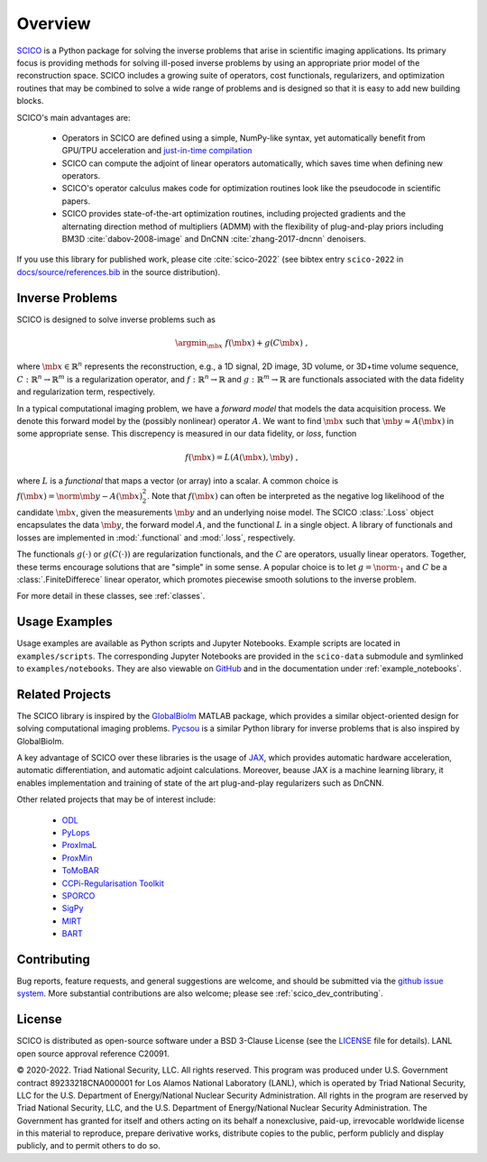 Overview
========


.. raw:: html

    <style type='text/css'>
    div.document ul blockquote {
       margin-bottom: 8px !important;
    }
    div.document li > p {
       margin-bottom: 4px !important;
    }
    div.document ul > li {
      list-style: square outside !important;
      margin-left: 1em !important;
    }
    section {
      padding-bottom: 1em;
    }
    ul {
      margin-bottom: 1em;
    }
    </style>



`SCICO <https://github.com/lanl/scico>`__ is a Python package
for solving the inverse problems that arise
in scientific imaging applications.
Its primary focus is providing methods
for solving ill-posed inverse problems
by using an appropriate prior model of the reconstruction space.
SCICO includes a growing suite of operators, cost
functionals, regularizers, and optimization routines that may be
combined to solve a wide range of problems and is designed so that it is
easy to add new building blocks.

SCICO's main advantages are:

   - Operators in SCICO are defined using a simple, NumPy-like syntax,
     yet automatically benefit from GPU/TPU acceleration and
     `just-in-time compilation
     <https://jax.readthedocs.io/en/latest/notebooks/quickstart.html#using-jit-to-speed-up-functions>`__
   - SCICO can compute the adjoint of linear operators automatically,
     which saves time when defining new operators.
   - SCICO's operator calculus makes code for optimization routines
     look like the pseudocode in scientific papers.
   - SCICO provides state-of-the-art optimization routines,
     including projected gradients
     and the alternating direction method of multipliers (ADMM)
     with the flexibility of plug-and-play priors
     including BM3D :cite:`dabov-2008-image` and DnCNN :cite:`zhang-2017-dncnn` denoisers.


If you use this library for published work,
please cite :cite:`scico-2022`
(see bibtex entry ``scico-2022`` in
`docs/source/references.bib
<https://github.com/lanl/scico/blob/main/docs/source/references.bib>`_
in the source distribution).


Inverse Problems
----------------

SCICO is designed to solve inverse problems such as

.. math::

   \argmin_{\mb{x}} \; f(\mb{x}) + g(C \mb{x}) \;,

where :math:`\mb{x} \in \mathbb{R}^{n}` represents the reconstruction,
e.g., a 1D signal, 2D image, 3D volume, or 3D+time volume sequence,
:math:`C: \mathbb{R}^{n} \to \mathbb{R}^{m}`
is a regularization operator,
and :math:`f: \mathbb{R}^{n} \to \mathbb{R}`
and :math:`g: \mathbb{R}^{m} \to \mathbb{R}`
are functionals associated with the data fidelity
and regularization term, respectively.

In a typical computational imaging problem,
we have a `forward model` that models the data acquisition process.
We denote this forward model
by the (possibly nonlinear) operator :math:`A`.
We want to find :math:`\mb{x}`
such that :math:`\mb{y} \approx A(\mb{x})`
in some appropriate sense.
This discrepency is measured in our data fidelity, or `loss`, function

.. Math::
   f(\mb{x}) = L(A(\mb{x}), \mb{y}) \;,

where :math:`L` is a `functional` that maps a vector (or array)
into a scalar.
A common choice is :math:`f(\mb{x}) = \norm{\mb{y} - A(\mb{x})}_2^2`.
Note that :math:`f(\mb{x})` can often be interpreted
as the negative log likelihood of the candidate :math:`\mb{x}`,
given the measurements :math:`\mb{y}` and an underlying noise model.
The SCICO :class:`.Loss` object encapsulates
the data :math:`\mb{y}`,
the forward model :math:`A`,
and the functional :math:`L` in a single object.
A library of functionals and losses are implemented
in :mod:`.functional` and :mod:`.loss`, respectively.

The functionals :math:`g(\cdot)` or :math:`g(C (\cdot))`
are regularization functionals, and the :math:`C` are operators,
usually linear operators.
Together, these terms encourage solutions that are "simple" in some sense.
A popular choice is to let :math:`g = \norm{ \cdot }_1`
and :math:`C` be a :class:`.FiniteDifferece` linear operator,
which promotes piecewise smooth solutions
to the inverse problem.

For more detail in these classes, see :ref:`classes`.


Usage Examples
--------------

Usage examples are available as Python scripts and Jupyter Notebooks.
Example scripts are located in ``examples/scripts``.
The corresponding Jupyter Notebooks
are provided in the ``scico-data`` submodule
and symlinked to ``examples/notebooks``.
They are also viewable on
`GitHub <https://github.com/lanl/scico-data/tree/main/notebooks>`_
and in the documentation under :ref:`example_notebooks`.


Related Projects
----------------

The SCICO library is inspired by the
`GlobalBiolm <https://biomedical-imaging-group.github.io/GlobalBioIm/>`_
MATLAB package,
which provides a similar object-oriented design
for solving computational imaging problems.
`Pycsou <https://matthieumeo.github.io/pycsou/html/index>`_
is a similar Python library for inverse problems
that is also inspired by GlobalBioIm.

A key advantage of SCICO over these libraries is the usage of
`JAX <https://jax.readthedocs.io/>`_,
which provides
automatic hardware acceleration,
automatic differentiation,
and automatic adjoint calculations.
Moreover, beause JAX is a machine learning library,
it enables implementation and training
of state of the art plug-and-play regularizers such as DnCNN.


Other related projects that may be of interest include:

   - `ODL <https://github.com/odlgroup/odl>`_
   - `PyLops <https://pylops.readthedocs.io/en/latest/>`_
   - `ProxImaL <https://github.com/comp-imaging/ProxImaL>`_
   - `ProxMin <https://github.com/pmelchior/proxmin>`_
   - `ToMoBAR <https://github.com/dkazanc/ToMoBAR>`_
   - `CCPi-Regularisation Toolkit
     <https://github.com/vais-ral/CCPi-Regularisation-Toolkit>`_
   - `SPORCO <https://github.com/lanl/sporco>`_
   - `SigPy <https://github.com/mikgroup/sigpy>`_
   - `MIRT <https://github.com/JeffFessler/MIRT.jl>`_
   - `BART <http://mrirecon.github.io/bart/>`_


Contributing
------------

Bug reports, feature requests, and general suggestions are welcome,
and should be submitted via the
`github issue system <https://github.com/lanl/scico/issues>`__.
More substantial contributions are also welcome;
please see :ref:`scico_dev_contributing`.



License
-------

SCICO is distributed as open-source software
under a BSD 3-Clause License
(see the
`LICENSE <https://github.com/lanl/scico/blob/master/LICENSE>`__ file
for details).
LANL open source approval reference C20091.

© 2020-2022. Triad National Security, LLC. All rights reserved.
This program was produced under
U.S. Government contract 89233218CNA000001
for Los Alamos National Laboratory (LANL),
which is operated by Triad National Security, LLC for the
U.S. Department of Energy/National Nuclear Security Administration.
All rights in the program are reserved by Triad National Security, LLC,
and the
U.S. Department of Energy/National Nuclear Security Administration.
The Government has granted for itself and others acting on its behalf
a nonexclusive, paid-up, irrevocable worldwide license in this material
to reproduce,
prepare derivative works,
distribute copies to the public,
perform publicly and display publicly,
and to permit others to do so.
